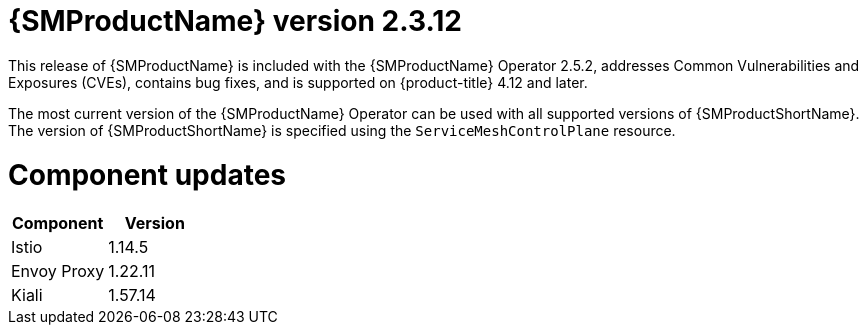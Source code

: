 ////
Module included in the following assemblies:
* service_mesh/v2x/servicemesh-release-notes.adoc
////

:_mod-docs-content-type: REFERENCE
[id="ossm-release-2-3-12_{context}"]
= {SMProductName} version 2.3.12

////
*Feature* – Describe the new functionality available to the customer. For enhancements, try to describe as specifically as possible where the customer will see changes.
*Reason* – If known, include why has the enhancement been implemented (use case, performance, technology, etc.). For example, showcases integration of X with Y, demonstrates Z API feature, includes latest framework bug fixes. There may not have been a 'problem' previously, but system behavior may have changed.
*Result* – If changed, describe the current user experience
////

This release of {SMProductName} is included with the {SMProductName} Operator 2.5.2, addresses Common Vulnerabilities and Exposures (CVEs), contains bug fixes, and is supported on {product-title} 4.12 and later.

The most current version of the {SMProductName} Operator can be used with all supported versions of {SMProductShortName}. The version of {SMProductShortName} is specified using the `ServiceMeshControlPlane` resource.

[id="ossm-component-updates-2-3-12_{context}"]
= Component updates

|===
|Component |Version

|Istio
|1.14.5

|Envoy Proxy
|1.22.11

|Kiali
|1.57.14
|===
